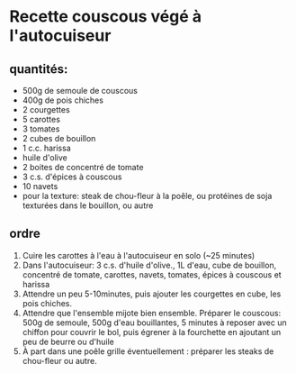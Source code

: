* Recette couscous végé à l'autocuiseur

** quantités:
- 500g de semoule de couscous
- 400g de pois chiches
- 2 courgettes
- 5 carottes
- 3 tomates
- 2 cubes de bouillon
- 1 c.c. harissa
- huile d'olive
- 2 boites de concentré de tomate
- 3 c.s. d'épices à couscous
- 10 navets
- pour la texture: steak de chou-fleur à la poêle, ou protéines de soja texturées dans le bouillon, ou autre

** ordre
1. Cuire les carottes à l'eau à l'autocuiseur en solo (~25 minutes)
2. Dans l'autocuiseur: 3 c.s. d'huile d'olive., 1L d'eau, cube de bouillon, concentré de tomate, carottes, navets, tomates, épices à couscous et harissa
3. Attendre un peu 5-10minutes, puis ajouter les courgettes en cube, les pois chiches.
4. Attendre que l'ensemble mijote bien ensemble. Préparer le couscous: 500g de semoule, 500g d'eau bouillantes, 5 minutes à reposer avec un chiffon pour couvrir le bol, puis égrener à la fourchette en ajoutant un peu de beurre ou d'huile
5. À part dans une poêle grille éventuellement : préparer les steaks de chou-fleur ou autre.